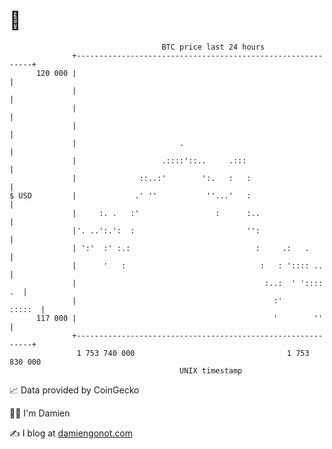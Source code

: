 * 👋

#+begin_example
                                     BTC price last 24 hours                    
                 +------------------------------------------------------------+ 
         120 000 |                                                            | 
                 |                                                            | 
                 |                                                            | 
                 |                                                            | 
                 |                       .                                    | 
                 |                   .::::'::..     .:::                      | 
                 |              ::..:'        ':.   :   :                     | 
   $ USD         |             .' ''           ''...'   :                     | 
                 |     :. .   :'                 :      :..                   | 
                 |'. ..':.':  :                         '':                   | 
                 | ':'  :' :.:                            :     .:   .        | 
                 |      '   :                              :   : ':::: ..     | 
                 |                                          :..:  ' '::::  .  | 
                 |                                            :'       :::::  | 
         117 000 |                                            '        ''     | 
                 +------------------------------------------------------------+ 
                  1 753 740 000                                  1 753 830 000  
                                         UNIX timestamp                         
#+end_example
📈 Data provided by CoinGecko

🧑‍💻 I'm Damien

✍️ I blog at [[https://www.damiengonot.com][damiengonot.com]]
